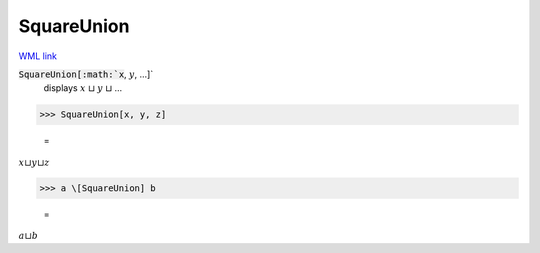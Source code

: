 SquareUnion
===========

`WML link <https://reference.wolfram.com/language/ref/SquareUnion.html>`_


:code:`SquareUnion[:math:`x`, :math:`y`, ...]`
    displays :math:`x` ⊔ :math:`y` ⊔ ...





>>> SquareUnion[x, y, z]

    =
:math:`x \sqcup y \sqcup z`


>>> a \[SquareUnion] b

    =
:math:`a \sqcup b`


